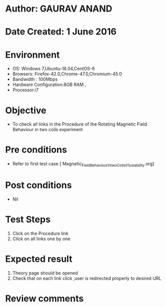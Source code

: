 * Author: GAURAV ANAND
* Date Created: 1 June 2016
* Environment
  - OS: Windows 7,Ubuntu-16.04,CentOS-6
  - Browsers: Firefox-42.0,Chrome-47.0,Chromium-45.0
  - Bandwidth : 100Mbps
  - Hardware Configuration:8GB RAM , 
  - Processor:i7

* Objective
  - To check all links in the Procedure of the  Rotating Magnetic Field Behaviour in two coils experiment

* Pre conditions
  - Refer to first test case [ Magnetic_Field_Behaviour_in_two_Coils_01_usiability.org]

* Post conditions
   - Nil
* Test Steps
  1. Click on the Procedure link 
  2. Click on all links one by one 

* Expected result
  1. Theory page should be opened
  2. Check that on each link click ,user is redirected properly to desired URL

* Review comments
